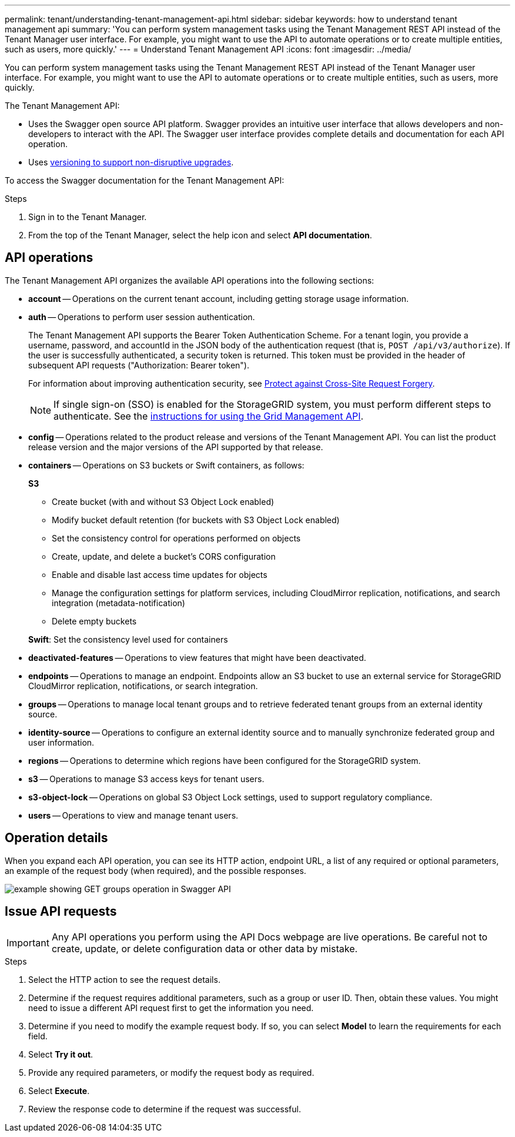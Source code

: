 ---
permalink: tenant/understanding-tenant-management-api.html
sidebar: sidebar
keywords: how to understand tenant management api
summary: 'You can perform system management tasks using the Tenant Management REST API instead of the Tenant Manager user interface. For example, you might want to use the API to automate operations or to create multiple entities, such as users, more quickly.'
---
= Understand Tenant Management API
:icons: font
:imagesdir: ../media/

[.lead]
You can perform system management tasks using the Tenant Management REST API instead of the Tenant Manager user interface. For example, you might want to use the API to automate operations or to create multiple entities, such as users, more quickly.

The Tenant Management API:

* Uses the Swagger open source API platform. Swagger provides an intuitive user interface that allows developers and non-developers to interact with the API. The Swagger user interface provides complete details and documentation for each API operation.

* Uses xref:tenant-management-api-versioning.adoc[versioning to support non-disruptive upgrades].

To access the Swagger documentation for the Tenant Management API:

.Steps

. Sign in to the Tenant Manager.
. From the top of the Tenant Manager, select the help icon and select *API documentation*.

== API operations

The Tenant Management API organizes the available API operations into the following sections:

* *account* -- Operations on the current tenant account, including getting storage usage information.
* *auth* -- Operations to perform user session authentication.
+
The Tenant Management API supports the Bearer Token Authentication Scheme. For a tenant login, you provide a username, password, and accountId in the JSON body of the authentication request (that is, `POST /api/v3/authorize`). If the user is successfully authenticated, a security token is returned. This token must be provided in the header of subsequent API requests ("Authorization: Bearer token").
+
For information about improving authentication security, see xref:protecting-against-cross-site-request-forgery-csrf.adoc[Protect against Cross-Site Request Forgery].
+
NOTE: If single sign-on (SSO) is enabled for the StorageGRID system, you must perform different steps to authenticate. See the xref:../admin/using-grid-management-api.adoc[instructions for using the Grid Management API].

* *config* -- Operations related to the product release and versions of the Tenant Management API. You can list the product release version and the major versions of the API supported by that release.
* *containers* -- Operations on S3 buckets or Swift containers, as follows:
+
*S3*

 ** Create bucket (with and without S3 Object Lock enabled)
 ** Modify bucket default retention (for buckets with S3 Object Lock enabled)
 ** Set the consistency control for operations performed on objects
 ** Create, update, and delete a bucket's CORS configuration
 ** Enable and disable last access time updates for objects
 ** Manage the configuration settings for platform services, including CloudMirror replication, notifications, and search integration (metadata-notification)
 ** Delete empty buckets

+
*Swift*: Set the consistency level used for containers

* *deactivated-features* -- Operations to view features that might have been deactivated.
* *endpoints* -- Operations to manage an endpoint. Endpoints allow an S3 bucket to use an external service for StorageGRID CloudMirror replication, notifications, or search integration.
* *groups* -- Operations to manage local tenant groups and to retrieve federated tenant groups from an external identity source.
* *identity-source* -- Operations to configure an external identity source and to manually synchronize federated group and user information.
* *regions* -- Operations to determine which regions have been configured for the StorageGRID system.
* *s3* -- Operations to manage S3 access keys for tenant users.
* *s3-object-lock* -- Operations on global S3 Object Lock settings, used to support regulatory compliance.
* *users* -- Operations to view and manage tenant users.

== Operation details

When you expand each API operation, you can see its HTTP action, endpoint URL, a list of any required or optional parameters, an example of the request body (when required), and the possible responses.

image::../media/tenant_api_swagger_example.gif[example showing GET groups operation in Swagger API]

== Issue API requests

IMPORTANT: Any API operations you perform using the API Docs webpage are live operations. Be careful not to create, update, or delete configuration data or other data by mistake.

.Steps
. Select the HTTP action to see the request details.
. Determine if the request requires additional parameters, such as a group or user ID. Then, obtain these values. You might need to issue a different API request first to get the information you need.
. Determine if you need to modify the example request body. If so, you can select *Model* to learn the requirements for each field.
. Select *Try it out*.
. Provide any required parameters, or modify the request body as required.
. Select *Execute*.
. Review the response code to determine if the request was successful.